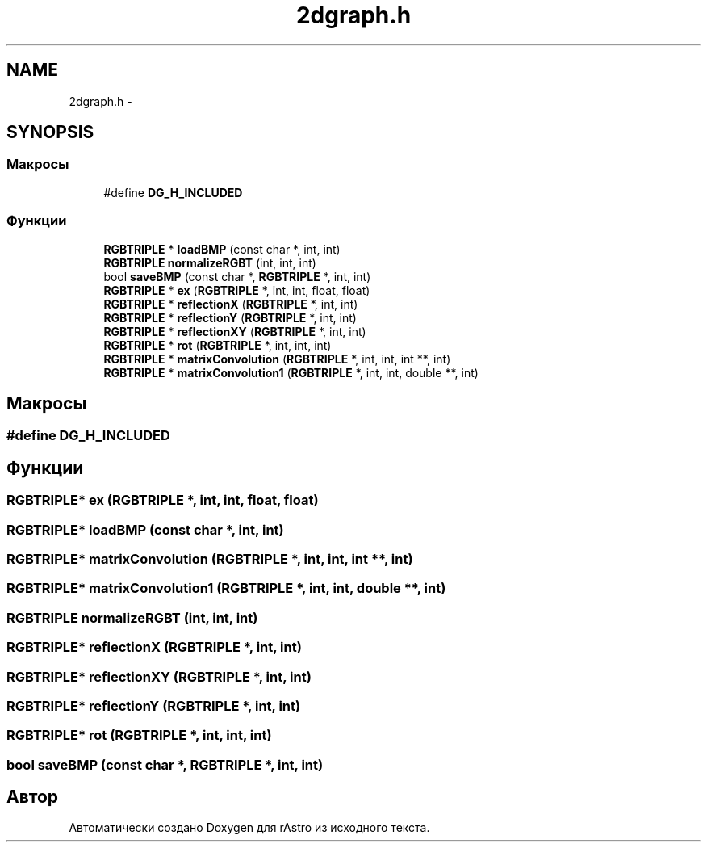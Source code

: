 .TH "2dgraph.h" 3 "Ср 25 Май 2016" "Version 0.5" "rAstro" \" -*- nroff -*-
.ad l
.nh
.SH NAME
2dgraph.h \- 
.SH SYNOPSIS
.br
.PP
.SS "Макросы"

.in +1c
.ti -1c
.RI "#define \fBDG_H_INCLUDED\fP"
.br
.in -1c
.SS "Функции"

.in +1c
.ti -1c
.RI "\fBRGBTRIPLE\fP * \fBloadBMP\fP (const char *, int, int)"
.br
.ti -1c
.RI "\fBRGBTRIPLE\fP \fBnormalizeRGBT\fP (int, int, int)"
.br
.ti -1c
.RI "bool \fBsaveBMP\fP (const char *, \fBRGBTRIPLE\fP *, int, int)"
.br
.ti -1c
.RI "\fBRGBTRIPLE\fP * \fBex\fP (\fBRGBTRIPLE\fP *, int, int, float, float)"
.br
.ti -1c
.RI "\fBRGBTRIPLE\fP * \fBreflectionX\fP (\fBRGBTRIPLE\fP *, int, int)"
.br
.ti -1c
.RI "\fBRGBTRIPLE\fP * \fBreflectionY\fP (\fBRGBTRIPLE\fP *, int, int)"
.br
.ti -1c
.RI "\fBRGBTRIPLE\fP * \fBreflectionXY\fP (\fBRGBTRIPLE\fP *, int, int)"
.br
.ti -1c
.RI "\fBRGBTRIPLE\fP * \fBrot\fP (\fBRGBTRIPLE\fP *, int, int, int)"
.br
.ti -1c
.RI "\fBRGBTRIPLE\fP * \fBmatrixConvolution\fP (\fBRGBTRIPLE\fP *, int, int, int **, int)"
.br
.ti -1c
.RI "\fBRGBTRIPLE\fP * \fBmatrixConvolution1\fP (\fBRGBTRIPLE\fP *, int, int, double **, int)"
.br
.in -1c
.SH "Макросы"
.PP 
.SS "#define DG_H_INCLUDED"

.SH "Функции"
.PP 
.SS "\fBRGBTRIPLE\fP* ex (\fBRGBTRIPLE\fP *, int, int, float, float)"

.SS "\fBRGBTRIPLE\fP* loadBMP (const char *, int, int)"

.SS "\fBRGBTRIPLE\fP* matrixConvolution (\fBRGBTRIPLE\fP *, int, int, int **, int)"

.SS "\fBRGBTRIPLE\fP* matrixConvolution1 (\fBRGBTRIPLE\fP *, int, int, double **, int)"

.SS "\fBRGBTRIPLE\fP normalizeRGBT (int, int, int)"

.SS "\fBRGBTRIPLE\fP* reflectionX (\fBRGBTRIPLE\fP *, int, int)"

.SS "\fBRGBTRIPLE\fP* reflectionXY (\fBRGBTRIPLE\fP *, int, int)"

.SS "\fBRGBTRIPLE\fP* reflectionY (\fBRGBTRIPLE\fP *, int, int)"

.SS "\fBRGBTRIPLE\fP* rot (\fBRGBTRIPLE\fP *, int, int, int)"

.SS "bool saveBMP (const char *, \fBRGBTRIPLE\fP *, int, int)"

.SH "Автор"
.PP 
Автоматически создано Doxygen для rAstro из исходного текста\&.
